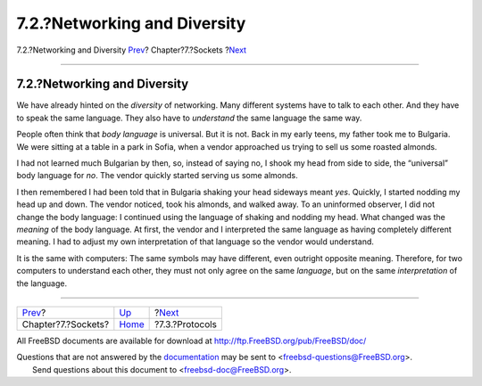 =============================
7.2.?Networking and Diversity
=============================

.. raw:: html

   <div class="navheader">

7.2.?Networking and Diversity
`Prev <sockets.html>`__?
Chapter?7.?Sockets
?\ `Next <sockets-protocols.html>`__

--------------

.. raw:: html

   </div>

.. raw:: html

   <div class="sect1">

.. raw:: html

   <div class="titlepage" xmlns="">

.. raw:: html

   <div>

.. raw:: html

   <div>

7.2.?Networking and Diversity
-----------------------------

.. raw:: html

   </div>

.. raw:: html

   </div>

.. raw:: html

   </div>

We have already hinted on the *diversity* of networking. Many different
systems have to talk to each other. And they have to speak the same
language. They also have to *understand* the same language the same way.

People often think that *body language* is universal. But it is not.
Back in my early teens, my father took me to Bulgaria. We were sitting
at a table in a park in Sofia, when a vendor approached us trying to
sell us some roasted almonds.

I had not learned much Bulgarian by then, so, instead of saying no, I
shook my head from side to side, the “universal” body language for *no*.
The vendor quickly started serving us some almonds.

I then remembered I had been told that in Bulgaria shaking your head
sideways meant *yes*. Quickly, I started nodding my head up and down.
The vendor noticed, took his almonds, and walked away. To an uninformed
observer, I did not change the body language: I continued using the
language of shaking and nodding my head. What changed was the *meaning*
of the body language. At first, the vendor and I interpreted the same
language as having completely different meaning. I had to adjust my own
interpretation of that language so the vendor would understand.

It is the same with computers: The same symbols may have different, even
outright opposite meaning. Therefore, for two computers to understand
each other, they must not only agree on the same *language*, but on the
same *interpretation* of the language.

.. raw:: html

   </div>

.. raw:: html

   <div class="navfooter">

--------------

+----------------------------+-------------------------+----------------------------------------+
| `Prev <sockets.html>`__?   | `Up <sockets.html>`__   | ?\ `Next <sockets-protocols.html>`__   |
+----------------------------+-------------------------+----------------------------------------+
| Chapter?7.?Sockets?        | `Home <index.html>`__   | ?7.3.?Protocols                        |
+----------------------------+-------------------------+----------------------------------------+

.. raw:: html

   </div>

All FreeBSD documents are available for download at
http://ftp.FreeBSD.org/pub/FreeBSD/doc/

| Questions that are not answered by the
  `documentation <http://www.FreeBSD.org/docs.html>`__ may be sent to
  <freebsd-questions@FreeBSD.org\ >.
|  Send questions about this document to <freebsd-doc@FreeBSD.org\ >.
